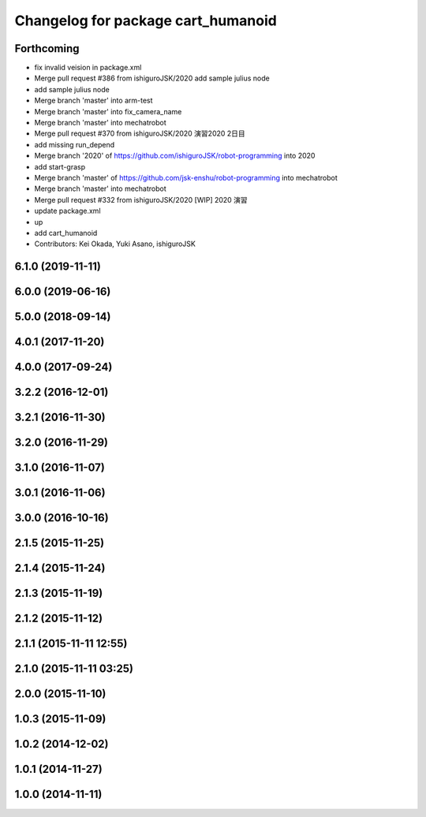 ^^^^^^^^^^^^^^^^^^^^^^^^^^^^^^^^^^^
Changelog for package cart_humanoid
^^^^^^^^^^^^^^^^^^^^^^^^^^^^^^^^^^^

Forthcoming
-----------
* fix invalid veision in package.xml
* Merge pull request #386 from ishiguroJSK/2020
  add sample julius node
* add sample julius node
* Merge branch 'master' into arm-test
* Merge branch 'master' into fix_camera_name
* Merge branch 'master' into mechatrobot
* Merge pull request #370 from ishiguroJSK/2020
  演習2020 2日目
* add missing run_depend
* Merge branch '2020' of https://github.com/ishiguroJSK/robot-programming into 2020
* add start-grasp
* Merge branch 'master' of https://github.com/jsk-enshu/robot-programming into mechatrobot
* Merge branch 'master' into mechatrobot
* Merge pull request #332 from ishiguroJSK/2020
  [WIP] 2020 演習
* update package.xml
* up
* add cart_humanoid
* Contributors: Kei Okada, Yuki Asano, ishiguroJSK

6.1.0 (2019-11-11)
------------------

6.0.0 (2019-06-16)
------------------

5.0.0 (2018-09-14)
------------------

4.0.1 (2017-11-20)
------------------

4.0.0 (2017-09-24)
------------------

3.2.2 (2016-12-01)
------------------

3.2.1 (2016-11-30)
------------------

3.2.0 (2016-11-29)
------------------

3.1.0 (2016-11-07)
------------------

3.0.1 (2016-11-06)
------------------

3.0.0 (2016-10-16)
------------------

2.1.5 (2015-11-25)
------------------

2.1.4 (2015-11-24)
------------------

2.1.3 (2015-11-19)
------------------

2.1.2 (2015-11-12)
------------------

2.1.1 (2015-11-11 12:55)
------------------------

2.1.0 (2015-11-11 03:25)
------------------------

2.0.0 (2015-11-10)
------------------

1.0.3 (2015-11-09)
------------------

1.0.2 (2014-12-02)
------------------

1.0.1 (2014-11-27)
------------------

1.0.0 (2014-11-11)
------------------
